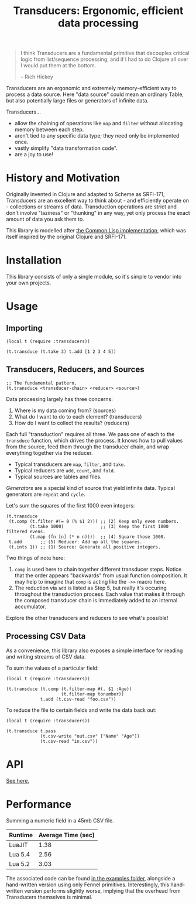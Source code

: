 #+title: Transducers: Ergonomic, efficient data processing

#+begin_quote
I think Transducers are a fundamental primitive that decouples critical logic
from list/sequence processing, and if I had to do Clojure all over I would put
them at the bottom.

-- Rich Hickey
#+end_quote

Transducers are an ergonomic and extremely memory-efficient way to process a
data source. Here "data source" could mean an ordinary Table, but also
potentially large files or generators of infinite data.

Transducers...

- allow the chaining of operations like =map= and =filter= without allocating memory between each step.
- aren't tied to any specific data type; they need only be implemented once.
- vastly simplify "data transformation code".
- are a joy to use!

* History and Motivation

Originally invented in Clojure and adapted to Scheme as SRFI-171, Transducers
are an excellent way to think about - and efficiently operate on - collections
or streams of data. Transduction operations are strict and don't involve
"laziness" or "thunking" in any way, yet only process the exact amount of data
you ask them to.

This library is modelled after [[https://git.sr.ht/~fosskers/cl-transducers][the Common Lisp implementation]], which was itself
inspired by the original Clojure and SRFI-171.

* Installation

This library consists of only a single module, so it's simple to vendor into
your own projects.

* Usage

** Importing

#+begin_src fennel
(local t (require :transducers))

(t.transduce (t.take 3) t.add [1 2 3 4 5])
#+end_src

** Transducers, Reducers, and Sources

#+begin_src fennel
;; The fundamental pattern.
(t.transduce <transducer-chain> <reducer> <source>)
#+end_src

Data processing largely has three concerns:

1. Where is my data coming from? (sources)
2. What do I want to do to each element? (transducers)
3. How do I want to collect the results? (reducers)

Each full "transduction" requires all three. We pass one of each to the
=transduce= function, which drives the process. It knows how to pull values from
the source, feed them through the transducer chain, and wrap everything together
via the reducer.

- Typical transducers are =map=, =filter=, and =take=.
- Typical reducers are =add=, =count=, and =fold=.
- Typical sources are tables and files.

/Generators/ are a special kind of source that yield infinite data. Typical
generators are =repeat= and =cycle=.

Let's sum the squares of the first 1000 even integers:

#+begin_src fennel
(t.transduce
 (t.comp (t.filter #(= 0 (% $1 2))) ;; (2) Keep only even numbers.
         (t.take 1000)              ;; (3) Keep the first 1000 filtered evens.
         (t.map (fn [n] (* n n))))  ;; (4) Square those 1000.
 t.add       ;; (5) Reducer: Add up all the squares.
 (t.ints 1)) ;; (1) Source: Generate all positive integers.
#+end_src

Two things of note here:

1. =comp= is used here to chain together different transducer steps. Notice that
   the order appears "backwards" from usual function composition. It may help to
   imagine that =comp= is acting like the =->>= macro here.
2. The reduction via =add= is listed as Step 5, but really it's occuring
   throughout the transduction process. Each value that makes it through the
   composed transducer chain is immediately added to an internal accumulator.

Explore the other transducers and reducers to see what's possible!

** Processing CSV Data

As a convenience, this library also exposes a simple interface for reading and
writing streams of CSV data.

To sum the values of a particular field:

#+begin_src fennel
(local t (require :transducers))

(t.transduce (t.comp (t.filter-map #(. $1 :Age))
                     (t.filter-map tonumber))
             t.add (t.csv-read "foo.csv"))
#+end_src

To reduce the file to certain fields and write the data back out:

#+begin_src fennel
(local t (require :transducers))

(t.transduce t.pass
             (t.csv-write "out.csv" ["Name" "Age"])
             (t.csv-read "in.csv"))
#+end_src

* API

[[file:doc/Transducers.md][See here.]]

* Performance

Summing a numeric field in a 45mb CSV file.

| Runtime | Average Time (sec) |
|---------+--------------------|
| LuaJIT  |               1.38 |
| Lua 5.4 |               2.56 |
| Lua 5.2 |               3.03 |

The associated code can be found [[file:examples/big-csv-reading.fnl][in the examples folder]], alongside a
hand-written version using only Fennel primitives. Interestingly, this
hand-written version performs slightly worse, implying that the overhead from
Transducers themselves is minimal.

# Rust: 240ms
# Hand-written Fennel (LuaJIT): 1.44s
